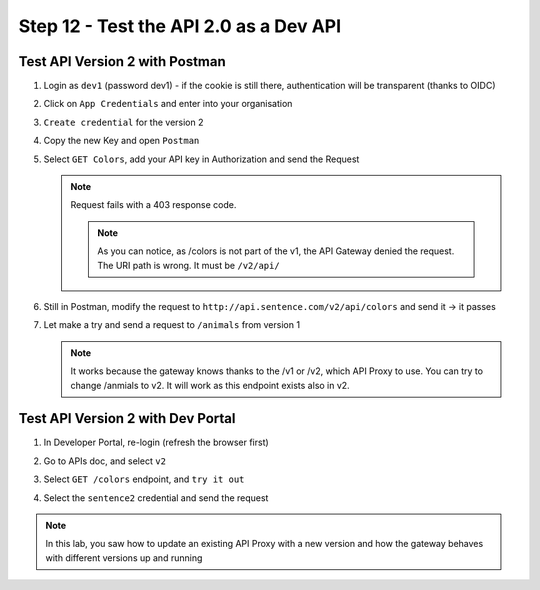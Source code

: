 Step 12 - Test the API 2.0 as a Dev API
#######################################

Test API Version 2 with Postman
===============================

#. Login as ``dev1`` (password dev1) - if the cookie is still there, authentication will be transparent (thanks to OIDC)
#. Click on ``App Credentials`` and enter into your organisation
#. ``Create credential`` for the version 2

   .. image:: ../pictures/lab2/cred-v2.png
      :align: center
      :scale: 50%

#. Copy the new Key and open ``Postman``
#. Select ``GET Colors``, add your API key in Authorization and send the Request

   .. note :: Request fails with a 403 response code.

      .. image:: ../pictures/lab2/colors-403.png
         :align: center

    .. note :: As you can notice, as /colors is not part of the v1, the API Gateway denied the request. The URI path is wrong. It must be ``/v2/api/``

#. Still in Postman, modify the request to ``http://api.sentence.com/v2/api/colors`` and send it -> it passes

   .. image:: ../pictures/lab2/colors-ok.png
      :align: center

#. Let make a try and send a request to ``/animals`` from version 1

   .. note :: It works because the gateway knows thanks to the /v1 or /v2, which API Proxy to use. You can try to change /anmials to v2. It will work as this endpoint exists also in v2.

Test API Version 2 with Dev Portal
==================================

#. In Developer Portal, re-login (refresh the browser first)
#. Go to APIs doc, and select ``v2``
#. Select ``GET /colors`` endpoint, and ``try it out``
#. Select the ``sentence2`` credential and send the request

   .. image:: ../pictures/lab2/devportal-v2.png
      :align: center


.. note :: In this lab, you saw how to update an existing API Proxy with a new version and how the gateway behaves with different versions up and running